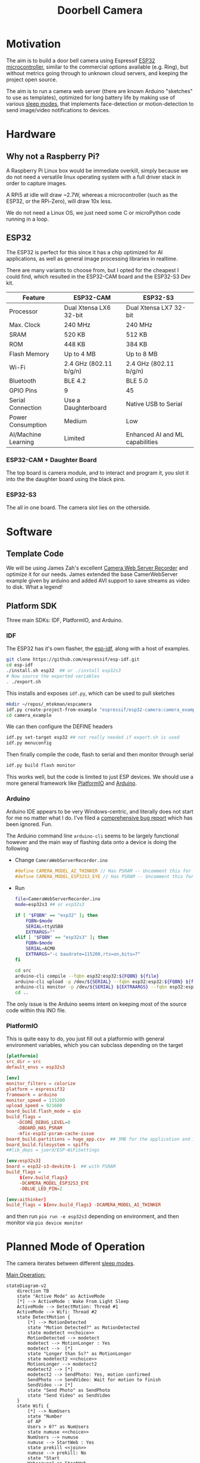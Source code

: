 #+TITLE: Doorbell Camera

* Motivation

The aim is to build a door bell camera using Espressif [[https://www.espressif.com/en/products/socs/esp32][ESP32
microcontroller]], similar to the commercial options available (e.g.
Ring), but without metrics going through to unknown cloud servers, and
keeping the project open source.

The aim is to run a camera web server (there are known Arduino "sketches" to use as templates), optimized for
long battery life by making use of various [[https://deepbluembedded.com/esp32-sleep-modes-power-consumption/][sleep modes]], that implements face-detection or motion-detection to
send image/video notifications to devices.

* Hardware

** Why not a Raspberry Pi?

A Raspberry Pi Linux box would be immediate overkill, simply because we do not need a versatile linux
operating system with a full driver stack in order to capture images.

A RPi5 at idle will draw ~2.7W, whereas a microcontroller (such as the ESP32, or the RPi-Zero), will
draw 10x less.

We do not need a Linux OS, we just need some C or microPython code running in a loop.

** ESP32

The ESP32 is perfect for this since it has a chip optimized for AI applications, as well as general image
processing libraries in realtime.

There are many variants to choose from, but I opted for the cheapest I could find, which
resulted in the ESP32-CAM board and the ESP32-S3 Dev kit.


| Feature             | ESP32-CAM              | ESP32-S3                        |
|---------------------+------------------------+---------------------------------|
| Processor           | Dual Xtensa LX6 32-bit | Dual Xtensa LX7 32-bit          |
| Max. Clock          | 240 MHz                | 240 MHz                         |
| SRAM                | 520 KB                 | 512 KB                          |
| ROM                 | 448 KB                 | 384 KB                          |
| Flash Memory        | Up to 4 MB             | Up to 8 MB                      |
| Wi-Fi               | 2.4 GHz (802.11 b/g/n) | 2.4 GHz (802.11 b/g/n)          |
| Bluetooth           | BLE 4.2                | BLE 5.0                         |
| GPIO Pins           | 9                      | 45                              |
| Serial Connection   | Use a Daughterboard    | Native USB to Serial            |
| Power Consumption   | Medium                 | Low                             |
| AI/Machine Learning | Limited                | Enhanced AI and ML capabilities |

*** ESP32-CAM + Daughter Board

[[file:./images/esp32-cam-and-daughter.jpg]]

The top board is camera module, and to interact and program it, you
slot it into the the daughter board using the black pins.

*** ESP32-S3 

[[file:./images/esp32s3.png]]

The all in one board. The camera slot lies on the otherside.


* Software

** Template Code

We will be using James Zah's excellent [[https://github.com/jameszah/CameraWebServerRecorder][Camera Web Server Recorder]] and optimize it for our needs.
James extended the base CamerWebServer example given by arduino and added AVI support to save streams
as video to disk. What a legend!

** Platform SDK

Three main SDKs: IDF, PlatformIO, and Arduino.

*** IDF

The ESP32 has it's own flasher, the [[https://github.com/espressif/esp-idf][esp-idf]], along with a host of examples.

#+begin_src bash
  git clone https://github.com/espressif/esp-idf.git
  cd esp-idf
  ./install.sh esp32  ## or ./install esp32s3
  # Now source the exported variables
  . ./export.sh
#+end_src

This installs and exposes =idf.py=, which can be used to pull sketches

#+begin_src bash
  mkdir ~/repos/_mtekman/espcamera
  idf.py create-project-from-example "espressif/esp32-camera:camera_example"
  cd camera_example
#+end_src

We can then configure the DEFINE headers

#+begin_src bash
  idf.py set-target esp32 ## not really needed if export.sh is used
  idf.py menuconfig
#+end_src

Then finally compile the code, flash to serial and then monitor through serial

#+begin_src bash
  idf.py build flash monitor
#+end_src

This works well, but the code is limited to just ESP devices. We
should use a more general framework like [[https://platformio.org/][PlatformIO]] and [[https://www.arduino.cc/][Arduino]].

*** Arduino

Arduino IDE appears to be very Windows-centric, and literally does not start for me no matter what I do.
I've filed a [[https://github.com/arduino/arduino-ide/issues/2510][comprehensive bug report]] which has been ignored. Fun.

The Arduino command line =arduino-cli= seems to be largely functional however and the main way of flashing
data onto a device is doing the following

+ Change =CameraWebServerRecorder.ino=
  #+begin_src c
    #define CAMERA_MODEL_AI_THINKER // Has PSRAM -- Uncomment this for ESP32
    #define CAMERA_MODEL_ESP32S3_EYE // Has PSRAM -- Uncomment this for ESP32S3
  #+end_src

+ Run
  #+begin_src bash :tangle ./run.sh
    file=CameraWebServerRecorder.ino
    mode=esp32s3 ## or esp32s3

    if [ "$FQBN" == "esp32" ]; then
        FQBN=$mode
        SERIAL=ttyUSB0
        EXTRARGS=""
    elif [ "$FQBN" == "esp32s3" ]; then
        FQBN=$mode
        SERIAL=ACM0
        EXTRARGS="-c baudrate=115200,rts=on,bits=7"
    fi

    cd src
    arduino-cli compile --fqbn esp32:esp32:${FQBN} ${file}
    arduino-cli upload -p /dev/${SERIAL} --fqbn esp32:esp32:${FQBN} ${file}
    arduino-cli monitor -p /dev/${SERIAL} ${EXTRAARGS} --fqbn esp32:esp32:${FQBN} ${file}
    cd ..
  #+end_src

The only issue is the Arduino seems intent on keeping most of the source code within this INO file.

*** PlatformIO

This is quite easy to do, you just fill out a platformio with general environment variables, which
you can subclass depending on the target

    #+begin_src conf :tangle platformio.ini
      [platformio]
      src_dir = src
      default_envs = esp32s3

      [env]
      monitor_filters = colorize
      platform = espressif32
      framework = arduino
      monitor_speed = 115200
      upload_speed = 921600
      board_build.flash_mode = qio
      build_flags =
          -DCORE_DEBUG_LEVEL=0
          -DBOARD_HAS_PSRAM
          -mfix-esp32-psram-cache-issue
      board_build.partitions = huge_app.csv  ## 3MB for the application and 1MB for SPIFFS (SPI Flash File System).
      board_build.filesystem = spiffs
      ##lib_deps = juerd/ESP-WiFiSettings

      [env:esp32s3]
      board = esp32-s3-devkitm-1  ## with PSRAM
      build_flags =
           ${env.build_flags}
           -DCAMERA_MODEL_ESP32S3_EYE
           -DBLUE_LED_PIN=2

      [env:aithinker]
      build_flags = ${env.build_flags} -DCAMERA_MODEL_AI_THINKER

    #+end_src

and then run =pio run -e esp32s3= depending on environment, and then monitor via =pio device monitor=

* Planned Mode of Operation

The camera iterates between different [[https://deepbluembedded.com/esp32-sleep-modes-power-consumption/][sleep modes]].

_Main Operation:_

#+begin_src mermaid :results file  :file images/flowdiag.jpg
  stateDiagram-v2
      direction TB
      state "Active Mode" as ActiveMode
      [*] --> ActiveMode : Wake From Light Sleep
      ActiveMode --> DetectMotion: Thread #1 
      ActiveMode --> Wifi: Thread #2
      state DetectMotion {
          [*] --> MotionDetected
          state "Motion Detected?" as MotionDetected
          state modetect <<choice>>
          MotionDetected --> modetect
          modetect --> MotionLonger : Yes
          modetect -->  [*]
          state "Longer than 5s?" as MotionLonger
          state modetect2 <<choice>>
          MotionLonger --> modetect2
          modetect2 --> [*]
          modetect2 --> SendPhoto: Yes, motion confirmed
          SendPhoto --> SendVideo: Wait for motion to finish
          SendVideo --> [*]
          state "Send Photo" as SendPhoto
          state "Send Video" as SendVideo
      }
      state Wifi {
          [*] --> NumUsers
          state "Number
          of AP
          Users > 0?" as NumUsers
          state numuse <<choice>>
          NumUsers --> numuse
          numuse --> StartWeb : Yes
          state prekill <<join>>
          numuse --> prekill: No
          state "Start
          Webserver" as StartWeb
          StartWeb --> prekill: Wait for #AP Users == 0
          prekill --> KillWeb
          state "Kill
          Webserver
          (if active)" as KillWeb
          KillWeb --> [*]
      }
      DetectMotion --> WaitForThreads
      state "Wait For Threads" as WaitForThreads
      Wifi --> WaitForThreads
      WaitForThreads --> [*]: Light Sleep
      
#+end_src

#+RESULTS:
[[file:images/flowdiag.png]]

